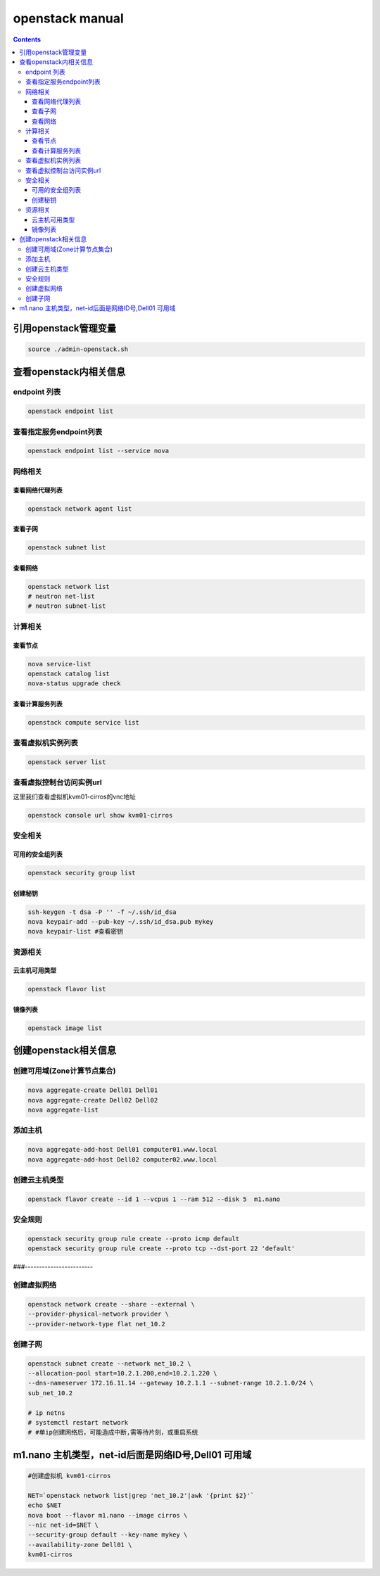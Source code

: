 openstack manual
######################


.. contents::

引用openstack管理变量
`````````````````````````

.. code-block:: bash

    source ./admin-openstack.sh

查看openstack内相关信息
````````````````````````````
endpoint 列表
---------------------

.. code-block:: bash

    openstack endpoint list

查看指定服务endpoint列表
----------------------------
.. code-block:: bash

    openstack endpoint list --service nova


网络相关
---------------

查看网络代理列表
++++++++++++++++++++++++

.. code-block:: bash

    openstack network agent list


查看子网
++++++++++++++++++++++++

.. code-block:: bash

    openstack subnet list

查看网络
++++++++++++++++
.. code-block:: bash

    openstack network list
    # neutron net-list
    # neutron subnet-list

计算相关
---------------



查看节点
+++++++++++++++++++++
.. code-block:: bash

    nova service-list
    openstack catalog list
    nova-status upgrade check

查看计算服务列表
+++++++++++++++++++++

.. code-block:: bash

    openstack compute service list


查看虚拟机实例列表
------------------
.. code-block:: bash

    openstack server list

查看虚拟控制台访问实例url
------------------------

这里我们查看虚拟机kvm01-cirros的vnc地址

.. code-block:: bash

    openstack console url show kvm01-cirros

安全相关
-----------------

可用的安全组列表
+++++++++++++++++++++++
.. code-block:: bash

    openstack security group list

创建秘钥
+++++++++++++++++++++++
.. code-block:: bash

    ssh-keygen -t dsa -P '' -f ~/.ssh/id_dsa
    nova keypair-add --pub-key ~/.ssh/id_dsa.pub mykey
    nova keypair-list #查看密钥

资源相关
-------------------

云主机可用类型
++++++++++++++++++++++
.. code-block:: bash

    openstack flavor list

镜像列表
++++++++++++++
.. code-block:: bash

    openstack image list



创建openstack相关信息
```````````````````````````

创建可用域(Zone计算节点集合)
------------------------------------------
.. code-block:: bash

    nova aggregate-create Dell01 Dell01
    nova aggregate-create Dell02 Dell02
    nova aggregate-list

添加主机
---------------------
.. code-block:: bash

    nova aggregate-add-host Dell01 computer01.www.local
    nova aggregate-add-host Dell02 computer02.www.local

创建云主机类型
---------------------
.. code-block:: bash

    openstack flavor create --id 1 --vcpus 1 --ram 512 --disk 5  m1.nano

安全规则
---------------------
.. code-block:: bash

    openstack security group rule create --proto icmp default
    openstack security group rule create --proto tcp --dst-port 22 'default'

###------------------------

创建虚拟网络
---------------------
.. code-block:: bash

    openstack network create --share --external \
    --provider-physical-network provider \
    --provider-network-type flat net_10.2

创建子网
---------------------
.. code-block:: bash

    openstack subnet create --network net_10.2 \
    --allocation-pool start=10.2.1.200,end=10.2.1.220 \
    --dns-nameserver 172.16.11.14 --gateway 10.2.1.1 --subnet-range 10.2.1.0/24 \
    sub_net_10.2

    # ip netns
    # systemctl restart network
    # #单ip创建网络后，可能造成中断,需等待片刻，或重启系统


m1.nano 主机类型，net-id后面是网络ID号,Dell01 可用域
```````````````````````````````````````````````````````
.. code-block:: bash

    #创建虚拟机 kvm01-cirros

    NET=`openstack network list|grep 'net_10.2'|awk '{print $2}'`
    echo $NET
    nova boot --flavor m1.nano --image cirros \
    --nic net-id=$NET \
    --security-group default --key-name mykey \
    --availability-zone Dell01 \
    kvm01-cirros


